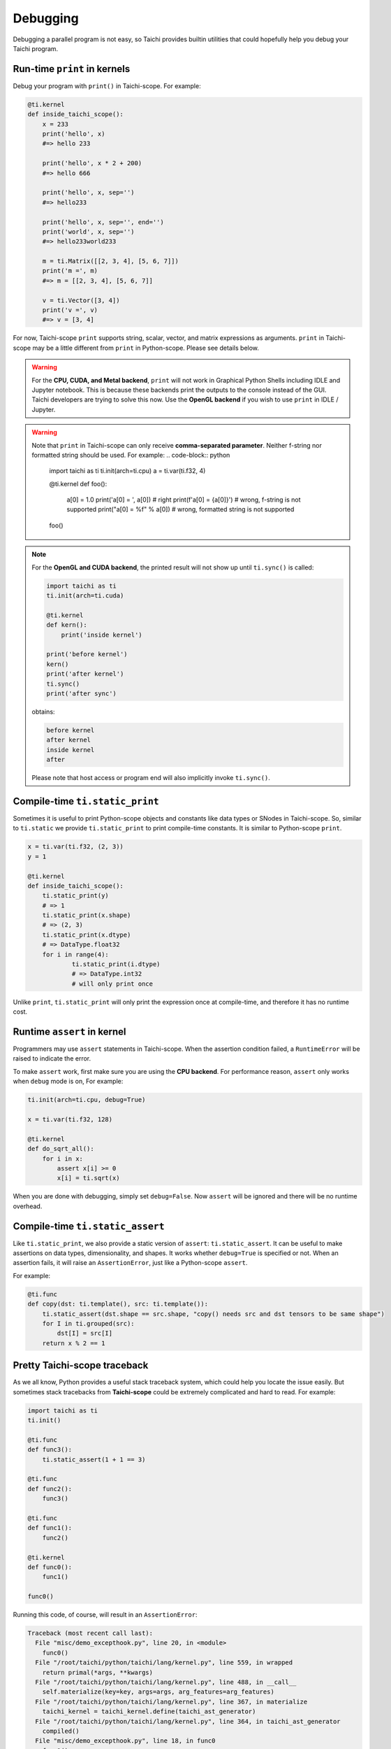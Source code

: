 Debugging
=========

Debugging a parallel program is not easy, so Taichi provides
builtin utilities that could hopefully help you debug your Taichi program.

Run-time ``print`` in kernels
-----------------------------

.. function:: print(arg1, ..., sep=' ', end='\n')

Debug your program with ``print()`` in Taichi-scope. For example:

.. code-block:: python

    @ti.kernel
    def inside_taichi_scope():
        x = 233
        print('hello', x)
        #=> hello 233

        print('hello', x * 2 + 200)
        #=> hello 666

        print('hello', x, sep='')
        #=> hello233

        print('hello', x, sep='', end='')
        print('world', x, sep='')
        #=> hello233world233

        m = ti.Matrix([[2, 3, 4], [5, 6, 7]])
        print('m =', m)
        #=> m = [[2, 3, 4], [5, 6, 7]]

        v = ti.Vector([3, 4])
        print('v =', v)
        #=> v = [3, 4]

For now, Taichi-scope ``print`` supports string, scalar, vector, and matrix expressions as arguments.
``print`` in Taichi-scope may be a little different from ``print`` in Python-scope. Please see details below.

.. warning::

    For the **CPU, CUDA, and Metal backend**, ``print`` will not work in Graphical Python Shells
    including IDLE and Jupyter notebook. This is because these backends print the outputs to the console instead of the GUI.
    Taichi developers are trying to solve this now. Use the **OpenGL backend** if you wish to
    use ``print`` in IDLE / Jupyter.

.. warning::

    Note that ``print`` in Taichi-scope can only receive **comma-separated parameter**. Neither f-string nor formatted string should be used. For example:
    .. code-block:: python
        import taichi as ti
        ti.init(arch=ti.cpu)
        a = ti.var(ti.f32, 4)


        @ti.kernel
        def foo():
            a[0] = 1.0
            print('a[0] = ', a[0]) # right
            print(f'a[0] = {a[0]}') # wrong, f-string is not supported
            print("a[0] = %f" % a[0]) # wrong, formatted string is not supported

        foo()
.. note::

    For the **OpenGL and CUDA backend**, the printed result will not show up until ``ti.sync()`` is called:

    .. code-block:: python

        import taichi as ti
        ti.init(arch=ti.cuda)

        @ti.kernel
        def kern():
            print('inside kernel')

        print('before kernel')
        kern()
        print('after kernel')
        ti.sync()
        print('after sync')

    obtains:

    .. code-block:: none

        before kernel
        after kernel
        inside kernel
        after

    Please note that host access or program end will also implicitly invoke ``ti.sync()``.


Compile-time ``ti.static_print``
--------------------------------

Sometimes it is useful to print Python-scope objects and constants like data types or SNodes in Taichi-scope.
So, similar to ``ti.static`` we provide ``ti.static_print`` to print compile-time constants.
It is similar to Python-scope ``print``.

.. code-block:: python

    x = ti.var(ti.f32, (2, 3))
    y = 1

    @ti.kernel
    def inside_taichi_scope():
        ti.static_print(y)
        # => 1
        ti.static_print(x.shape)
        # => (2, 3)
        ti.static_print(x.dtype)
        # => DataType.float32
        for i in range(4):
                ti.static_print(i.dtype)
                # => DataType.int32
                # will only print once

Unlike ``print``, ``ti.static_print`` will only print the expression once at compile-time, and
therefore it has no runtime cost.


Runtime ``assert`` in kernel
----------------------------

Programmers may use ``assert`` statements in Taichi-scope. When the assertion condition failed, a
``RuntimeError`` will be raised to indicate the error.

To make ``assert`` work, first make sure you are using the **CPU backend**.
For performance reason, ``assert`` only works when ``debug`` mode is on, For example:

.. code-block:: python

    ti.init(arch=ti.cpu, debug=True)

    x = ti.var(ti.f32, 128)

    @ti.kernel
    def do_sqrt_all():
        for i in x:
            assert x[i] >= 0
            x[i] = ti.sqrt(x)


When you are done with debugging, simply set ``debug=False``. Now ``assert`` will be ignored
and there will be no runtime overhead.


Compile-time ``ti.static_assert``
---------------------------------

.. function:: ti.static_assert(cond, msg=None)

Like ``ti.static_print``, we also provide a static version of ``assert``:
``ti.static_assert``. It can be useful to make assertions on data types, dimensionality, and shapes.
It works whether ``debug=True`` is specified or not. When an assertion fails, it will
raise an ``AssertionError``, just like a Python-scope ``assert``.

For example:

.. code-block:: python

    @ti.func
    def copy(dst: ti.template(), src: ti.template()):
        ti.static_assert(dst.shape == src.shape, "copy() needs src and dst tensors to be same shape")
        for I in ti.grouped(src):
            dst[I] = src[I]
        return x % 2 == 1


Pretty Taichi-scope traceback
-----------------------------

As we all know, Python provides a useful stack traceback system, which could help you
locate the issue easily. But sometimes stack tracebacks from **Taichi-scope** could be
extremely complicated and hard to read. For example:

.. code-block:: python

    import taichi as ti
    ti.init()

    @ti.func
    def func3():
        ti.static_assert(1 + 1 == 3)

    @ti.func
    def func2():
        func3()

    @ti.func
    def func1():
        func2()

    @ti.kernel
    def func0():
        func1()

    func0()

Running this code, of course, will result in an ``AssertionError``:

.. code-block:: none

    Traceback (most recent call last):
      File "misc/demo_excepthook.py", line 20, in <module>
        func0()
      File "/root/taichi/python/taichi/lang/kernel.py", line 559, in wrapped
        return primal(*args, **kwargs)
      File "/root/taichi/python/taichi/lang/kernel.py", line 488, in __call__
        self.materialize(key=key, args=args, arg_features=arg_features)
      File "/root/taichi/python/taichi/lang/kernel.py", line 367, in materialize
        taichi_kernel = taichi_kernel.define(taichi_ast_generator)
      File "/root/taichi/python/taichi/lang/kernel.py", line 364, in taichi_ast_generator
        compiled()
      File "misc/demo_excepthook.py", line 18, in func0
        func1()
      File "/root/taichi/python/taichi/lang/kernel.py", line 39, in decorated
        return fun.__call__(*args)
      File "/root/taichi/python/taichi/lang/kernel.py", line 79, in __call__
        ret = self.compiled(*args)
      File "misc/demo_excepthook.py", line 14, in func1
        func2()
      File "/root/taichi/python/taichi/lang/kernel.py", line 39, in decorated
        return fun.__call__(*args)
      File "/root/taichi/python/taichi/lang/kernel.py", line 79, in __call__
        ret = self.compiled(*args)
      File "misc/demo_excepthook.py", line 10, in func2
        func3()
      File "/root/taichi/python/taichi/lang/kernel.py", line 39, in decorated
        return fun.__call__(*args)
      File "/root/taichi/python/taichi/lang/kernel.py", line 79, in __call__
        ret = self.compiled(*args)
      File "misc/demo_excepthook.py", line 6, in func3
        ti.static_assert(1 + 1 == 3)
      File "/root/taichi/python/taichi/lang/error.py", line 14, in wrapped
        return foo(*args, **kwargs)
      File "/root/taichi/python/taichi/lang/impl.py", line 252, in static_assert
        assert cond
    AssertionError

You may already feel brain fried by the annoying ``decorated``'s and ``__call__``'s.
These are the Taichi internal stack frames. They have almost no benefit for end-users
but make the traceback hard to read.

For this purpose, we may want to use ``ti.init(excepthook=True)``, which *hooks* on the
exception handler, and make the stack traceback from Taichi-scope easier to read and
intuitive. e.g.:


.. code-block:: python

    import taichi as ti
    ti.init(excepthook=True)  # just add this option!

    ...


And the result will be:

.. code-block:: none

    ========== Taichi Stack Traceback ==========
    In <module>() at misc/demo_excepthook.py:21:
    --------------------------------------------
    @ti.kernel
    def func0():
        func1()

    func0()  <--
    --------------------------------------------
    In func0() at misc/demo_excepthook.py:19:
    --------------------------------------------
        func2()

    @ti.kernel
    def func0():
        func1()  <--

    func0()
    --------------------------------------------
    In func1() at misc/demo_excepthook.py:15:
    --------------------------------------------
        func3()

    @ti.func
    def func1():
        func2()  <--

    @ti.kernel
    --------------------------------------------
    In func2() at misc/demo_excepthook.py:11:
    --------------------------------------------
        ti.static_assert(1 + 1 == 3)

    @ti.func
    def func2():
        func3()  <--

    @ti.func
    --------------------------------------------
    In func3() at misc/demo_excepthook.py:7:
    --------------------------------------------
    ti.enable_excepthook()

    @ti.func
    def func3():
        ti.static_assert(1 + 1 == 3)  <--

    @ti.func
    --------------------------------------------
    AssertionError

See? Our exception hook has removed some useless Taichi internal frames from
traceback. What's more, although not visible in the doc, the output is
**colorful**!


.. note::

    For IPython / Jupyter notebook users, the IPython stack traceback hook
    will be overriden by the Taichi one when ``ti.enable_excepthook()``.


Debugging Tips
--------------

Debugging a Taichi program can be hard even with the builtin tools above.
Here we showcase some common bugs that one may encounter in a Taichi program.

Static type system
++++++++++++++++++

Python code in Taichi-scope is translated into a statically typed language for high performance. This means code in Taichi-scope can have a different behavior compared with that in Python-scope, especially when it comes to types.

The type of a variable is simply **determined at its initialization and never changes later**.

Although Taichi's static type system provides better performance, it may lead to bugs if
programmers carelessly used the wrong types. For example,

.. code-block:: python

    @ti.kernel
    def buggy():
        ret = 0  # 0 is an integer, so `ret` is typed as int32
        for i in range(3):
            ret += 0.1 * i  # i32 += f32, the result is still stored in int32!
        print(ret)  # will show 0

    buggy()

The code above shows a common bug due to Taichi's static type system.
The Taichi compiler should show a warning like:

.. code-block:: none

    [W 06/27/20 21:43:51.853] [type_check.cpp:visit@66] [$19] Atomic add (float32 to int32) may lose precision.

This means that Taichi cannot store a ``float32`` result precisely to ``int32``.
The solution is to initialize ``ret`` as a float-point value:

.. code-block:: python

    @ti.kernel
    def not_buggy():
        ret = 0.0  # 0 is a floating point number, so `ret` is typed as float32
        for i in range(3):
            ret += 0.1 * i  # f32 += f32. OK!
        print(ret)  # will show 0.6

    not_buggy()



Advanced Optimization
+++++++++++++++++++++

Taichi has an advanced optimization engine to make your Taichi kernel to be as fast as it could.
But like what ``gcc -O3`` does, advanced optimization may occasionally lead to bugs as it tries
too hard. This includes runtime errors such as:

```RuntimeError: [verify.cpp:basic_verify@40] stmt 8 cannot have operand 7.```

You may use ``ti.init(advance_optimization=False)`` to turn off advanced
optimization and see if the issue still exists:

.. code-block:: python

    import taichi as ti

    ti.init(advance_optimization=False)

    ...

If turning off optimization fixes the issue (or not), please report this bug on `GitHub <https://github.com/taichi-dev/taichi/issues/new?labels=potential+bug&template=bug_report.md>`_. Thank you!
